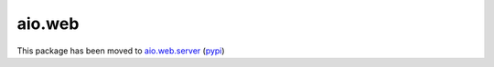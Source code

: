 aio.web
=======

This package has been moved to aio.web.server_ (pypi_)

.. _aio.web.server: https://github.com/phlax/aio.web.server
.. _pypi: https://pypi.python.org/pypi/aio.web.server
